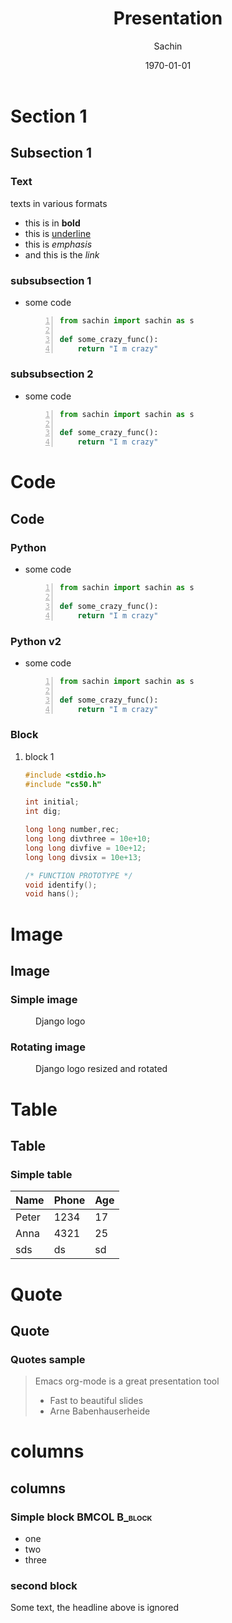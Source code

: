 #+startup: beamer
#+TITLE: Presentation
#+DATE: \today
#+AUTHOR: Sachin
#+EMAIL: iclcoolster@gmail.com
#+CREATOR: Emacs 24.4.1 (Org mode 8.2.10)
#+LANGUAGE: en
#+DESCRIPTION: Sample org beamer presentation
#+LaTeX_CLASS_OPTIONS: [bigger, presentation]
#+BEAMER_FRAME_LEVEL: 2
#+OPTIONS: H:3
#+OPTIONS: toc:nil
#+BEAMER_COLOR_THEME:
#+BEAMER_FONT_THEME: serif
#+BEAMER_HEADER: \usecolortheme[RGB={0,104,139}]{structure}%deepskyblue
#+BEAMER_INNER_THEME: rounded
#+BEAMER_OUTER_THEME:
#+BEAMER_THEME: Frankfurt
#+LATEX_CLASS: beamer

#+LaTeX_HEADER: \logo{\includegraphics[height=0.8cm,width=2cm]{django-logo.png}}
#+LaTeX_HEADER: \subtitle{Presentation subtitle | Session 1}
#+LaTeX_HEADER: \institute{Venue}
#+LaTeX_HEADER: \titlegraphic{\includegraphics[width=4.7cm,height=1.9cm]{django-logo.png}}


* Section 1
** Subsection 1
*** Text
    texts in various formats

    - this is in *bold*
    - this is _underline_
    - this is /emphasis/
    - and this is the [[www.google.ru][link]]

*** subsubsection 1

    - some code
     #+BEGIN_SRC python -n
       from sachin import sachin as s

       def some_crazy_func():
           return "I m crazy"
     #+END_SRC

*** subsubsection 2

    - some code
     #+BEGIN_SRC python -n
       from sachin import sachin as s

       def some_crazy_func():
           return "I m crazy"
     #+END_SRC

* Code
** Code
*** Python

    - some code
     #+BEGIN_SRC python -n
       from sachin import sachin as s

       def some_crazy_func():
           return "I m crazy"
     #+END_SRC

*** Python v2

    - some code
     #+BEGIN_SRC python -n
       from sachin import sachin as s

       def some_crazy_func():
           return "I m crazy"
     #+END_SRC

*** Block
**** block 1

     #+BEGIN_SRC c
       #include <stdio.h>
       #include "cs50.h"

       int initial;
       int dig;

       long long number,rec;
       long long divthree = 10e+10;
       long long divfive = 10e+12;
       long long divsix = 10e+13;

       /* FUNCTION PROTOTYPE */
       void identify();
       void hans();

     #+END_SRC

* Image
** Image
*** Simple image
    #+CAPTION:    Django logo
    #+LABEL:      fig:1
    #+ATTR_LATEX: :width 5cm :options angle=0
    [[/home/sachin/work/training/pvppcoe-python/django-logo.png]]

*** Rotating image
    #+CAPTION:    Django logo resized and rotated
    #+LABEL:      fig:2
    #+ATTR_LATEX: :height 2.5cm :width 1cm :options angle=90
    [[/home/sachin/work/training/pvppcoe-python/django-logo.png]]

* Table
** Table
*** Simple table
    #+CAPTION: A long table
    #+ATTR_LATEX: longtable align=c|c|c
    #+LABEL: tab:long


    |-------+-------+-----|
    | Name  | Phone | Age |
    |-------+-------+-----|
    | Peter |  1234 |  17 |
    | Anna  |  4321 |  25 |
    |-------+-------+-----|
    | sds   |    ds |  sd |
    |-------+-------+-----|

* Quote
** Quote
*** Quotes sample
    #+begin_quote
    Emacs org-mode is a
    great presentation tool
- Fast to beautiful slides
- Arne Babenhauserheide
    #+end_quote

* columns
** columns
*** Simple block  :BMCOL:B_block:
    :PROPERTIES:
    :BEAMER_env: block
    :BEAMER_col: 0.5
    :END:
    - one
    - two
    - three

*** second block
    :PROPERTIES:
    :BEAMER_env: block
    :BEAMER_col: 0.5
    :END:
    Some text, the headline above is ignored
